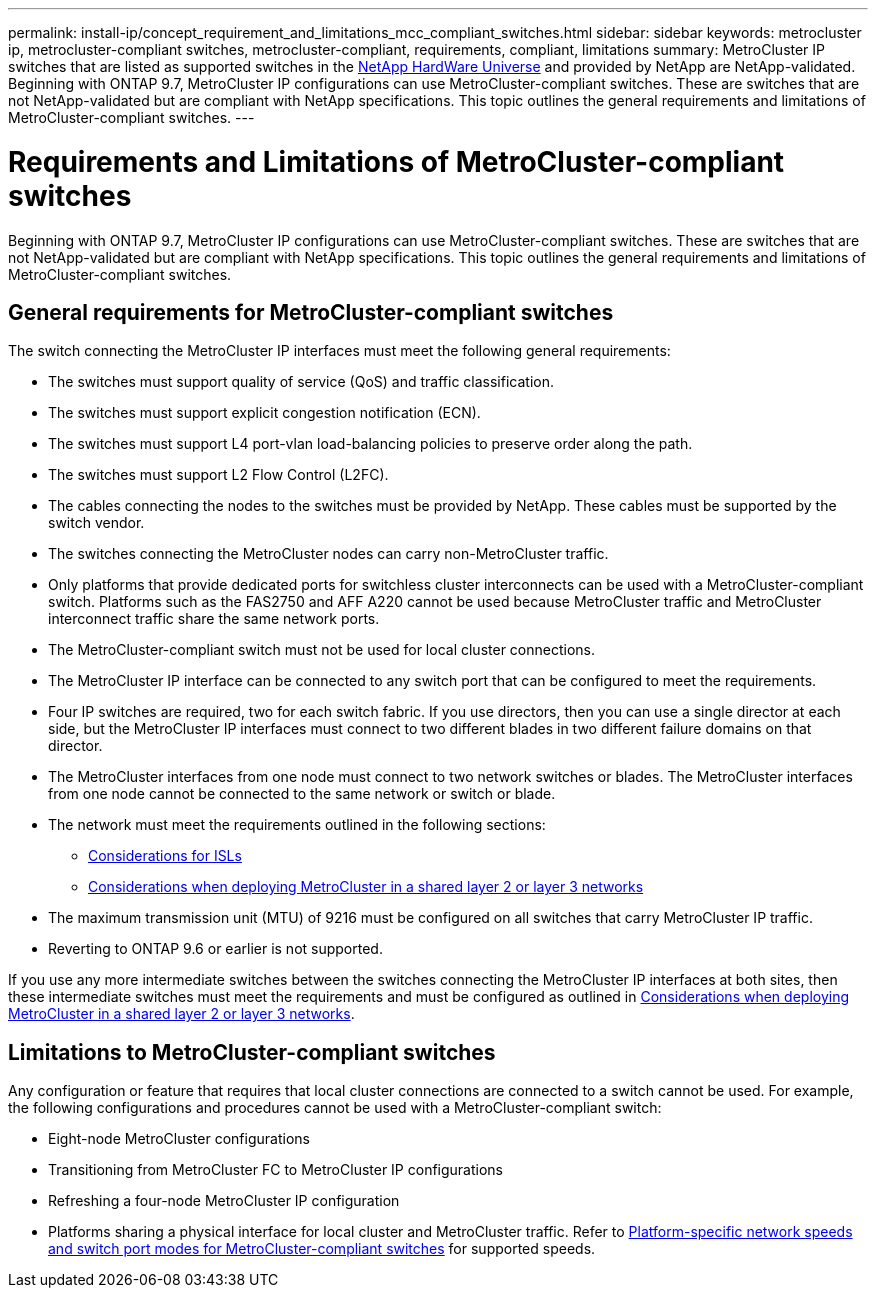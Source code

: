---
permalink: install-ip/concept_requirement_and_limitations_mcc_compliant_switches.html
sidebar: sidebar
keywords: metrocluster ip, metrocluster-compliant switches, metrocluster-compliant, requirements, compliant, limitations
summary: MetroCluster IP switches that are listed as supported switches in the link:https://hwu.netapp.com/[NetApp HardWare Universe^] and provided by NetApp are NetApp-validated. Beginning with ONTAP 9.7, MetroCluster IP configurations can use MetroCluster-compliant switches. These are switches that are not NetApp-validated but are compliant with NetApp specifications. This topic outlines the general requirements and limitations of MetroCluster-compliant switches.
---

= Requirements and Limitations of MetroCluster-compliant switches
:icons: font
:imagesdir: ../media/

[.lead]
Beginning with ONTAP 9.7, MetroCluster IP configurations can use MetroCluster-compliant switches. These are switches that are not NetApp-validated but are compliant with NetApp specifications. This topic outlines the general requirements and limitations of MetroCluster-compliant switches.

== General requirements for MetroCluster-compliant switches

The switch connecting the MetroCluster IP interfaces must meet the following general requirements:

* The switches must support quality of service (QoS) and traffic classification.
* The switches must support explicit congestion notification (ECN).
* The switches must support L4 port-vlan load-balancing policies to preserve order along the path.
* The switches must support L2 Flow Control (L2FC).
* The cables connecting the nodes to the switches must be provided by NetApp. These cables must be supported by the switch vendor.
* The switches connecting the MetroCluster nodes can carry non-MetroCluster traffic.
* Only platforms that provide dedicated ports for switchless cluster interconnects can be used with a MetroCluster-compliant switch. Platforms such as the FAS2750 and AFF A220 cannot be used because MetroCluster traffic and MetroCluster interconnect traffic share the same network ports.
* The MetroCluster-compliant switch must not be used for local cluster connections.
* The MetroCluster IP interface can be connected to any switch port that can be configured to meet the requirements.
* Four IP switches are required, two for each switch fabric. If you use directors, then you can use a single director at each side, but the MetroCluster IP interfaces must connect to two different blades in two different failure domains on that director.
* The MetroCluster interfaces from one node must connect to two network switches or blades. The MetroCluster interfaces from one node cannot be connected to the same network or switch or blade.
* The network must meet the requirements outlined in the following sections:
** link:concept_requirements_isls.html[Considerations for ISLs]
** link:concept_considerations_layer_2_layer_3.html[Considerations when deploying MetroCluster in a shared layer 2 or layer 3 networks]
* The maximum transmission unit (MTU) of 9216 must be configured on all switches that carry MetroCluster IP traffic.
* Reverting to ONTAP 9.6 or earlier is not supported.

If you use any more intermediate switches between the switches connecting the MetroCluster IP interfaces at both sites, then these intermediate switches must meet the requirements and must be configured as outlined in link:concept_considerations_layer_2_layer_3.html[Considerations when deploying MetroCluster in a shared layer 2 or layer 3 networks].

== Limitations to MetroCluster-compliant switches

Any configuration or feature that requires that local cluster connections are connected to a switch cannot be used. For example, the following configurations and procedures cannot be used with a MetroCluster-compliant switch:

* Eight-node MetroCluster configurations
* Transitioning from MetroCluster FC to MetroCluster IP configurations
* Refreshing a four-node MetroCluster IP configuration
* Platforms sharing a physical interface for local cluster and MetroCluster traffic. Refer to link:concept_network_speeds_and_switchport_modes.html[Platform-specific network speeds and switch port modes for MetroCluster-compliant switches] for supported speeds.


// 2023-07-18, burt 1451528/ONTAPDOC-928
